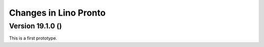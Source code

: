 .. _pronto.changes:

======================
Changes in Lino Pronto
======================


Version 19.1.0 ()
============================================

This is a first prototype.


